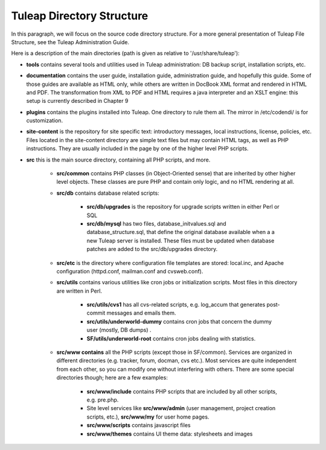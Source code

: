 Tuleap Directory Structure
==========================

In this paragraph, we will focus on the source code directory structure. For a more general presentation of Tuleap File Structure, see the Tuleap Administration Guide.

Here is a description of the main directories (path is given as relative to '/usr/share/tuleap'):

- **tools** contains several tools and utilities used in Tuleap administration: DB backup script, installation scripts, etc.

- **documentation** contains the user guide, installation guide, administration guide, and hopefully this guide. Some of those guides are available as HTML only, while others are written in DocBook XML format and rendered in HTML and PDF. The transformation from XML to PDF and HTML requires a java interpreter and an XSLT engine: this setup is currently described in Chapter 9

- **plugins** contains the plugins installed into Tuleap. One directory to rule them all. The mirror in /etc/codendi/ is for customization.

- **site-content** is the repository for site specific text: introductory messages, local instructions, license, policies, etc. Files located in the site-content directory are simple text files but may contain HTML tags, as well as PHP instructions. They are usually included in the page by one of the higher level PHP scripts.

- **src** this is the main source directory, containing all PHP scripts, and more.

       - **src/common** contains PHP classes (in Object-Oriented sense) that are inherited by other higher level objects. These classes are pure PHP and contain only logic, and no HTML rendering at all.

       - **src/db** contains database related scripts:

           - **src/db/upgrades** is the repository for upgrade scripts written in either Perl or SQL

           - **src/db/mysql** has two files, database_initvalues.sql and database_structure.sql, that define the original database available when a a new Tuleap server is installed. These files must be updated when database patches are added to the src/db/upgrades directory.

       - **src/etc** is the directory where configuration file templates are stored: local.inc, and Apache configuration (httpd.conf, mailman.conf and cvsweb.conf).

       - **src/utils** contains various utilities like cron jobs or initialization scripts. Most files in this directory are written in Perl.

           - **src/utils/cvs1** has all cvs-related scripts, e.g. log_accum that generates post-commit messages and emails them.

           - **src/utils/underworld-dummy** contains cron jobs that concern the dummy user (mostly, DB dumps) .

           - **SF/utils/underworld-root** contains cron jobs dealing with statistics.

       - **src/www contains** all the PHP scripts (except those in SF/common). Services are organized in different directories (e.g. tracker, forum, docman, cvs etc.). Most services are quite independent from each other, so you can modify one without interfering with others. There are some special directories though; here are a few examples:

           - **src/www/include** contains PHP scripts that are included by all other scripts, e.g. pre.php.

           - Site level services like **src/www/admin** (user management, project creation scripts, etc.), **src/www/my** for user home pages.

           - **src/www/scripts** contains javascript files

           - **src/www/themes** contains UI theme data: stylesheets and images
